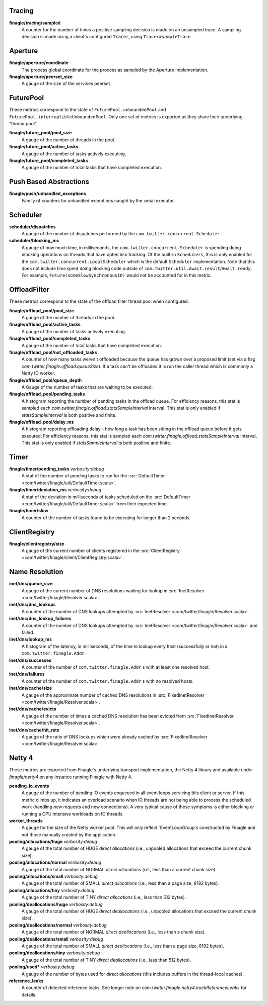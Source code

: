 Tracing
<<<<<<<

**finagle/tracing/sampled**
  A counter for the number of times a positive sampling decision is made on an
  unsampled trace. A sampling decision is made using a client's configured ``Tracer``,
  using ``Tracer#sampleTrace``.

Aperture
<<<<<<<<

**finagle/aperture/coordinate**
  The process global coordinate for the process as sampled by
  the Aperture implementation.

**finagle/aperture/peerset_size**
  A gauge of the size of the services peerset.

FuturePool
<<<<<<<<<<

These metrics correspond to the state of ``FuturePool.unboundedPool`` and
``FuturePool.interruptibleUnboundedPool``. Only one set of metrics is
exported as they share their underlying "thread pool".

**finagle/future_pool/pool_size**
  A gauge of the number of threads in the pool.

**finagle/future_pool/active_tasks**
  A gauge of the number of tasks actively executing.

**finagle/future_pool/completed_tasks**
  A gauge of the number of total tasks that have completed execution.

Push Based Abstractions
<<<<<<<<<<<<<<<<<<<<<<<

**finagle/push/unhandled_exceptions**
  Family of counters for unhandled exceptions caught by the serial executor.

Scheduler
<<<<<<<<<

**scheduler/dispatches**
  A gauge of the number of dispatches performed by the
  ``com.twitter.concurrent.Scheduler``.

**scheduler/blocking_ms**
  A gauge of how much time, in milliseconds, the ``com.twitter.concurrent.Scheduler``
  is spending doing blocking operations on threads that have opted into tracking.
  Of the built-in ``Schedulers``, this is only enabled for the
  ``com.twitter.concurrent.LocalScheduler`` which is the default ``Scheduler``
  implementation. Note that this does not include time spent doing blocking code
  outside of ``com.twitter.util.Await.result``/``Await.ready``. For example,
  ``Future(someSlowSynchronousIO)`` would not be accounted for in this metric.

OffloadFilter
<<<<<<<<<<<<<

These metrics correspond to the state of the offload filter thread pool when configured. 

**finagle/offload_pool/pool_size**
  A gauge of the number of threads in the pool.

**finagle/offload_pool/active_tasks**
  A gauge of the number of tasks actively executing.

**finagle/offload_pool/completed_tasks**
  A gauge of the number of total tasks that have completed execution.

**finagle/offload_pool/not_offloaded_tasks**
  A counter of how many tasks weren't offloaded because the queue has grown over a proposed limit
  (set via a flag `com.twitter.finagle.offload.queueSize`). If a task can't be offloaded it is run
  the caller thread which is commonly a Netty IO worker.

**finagle/offload_pool/queue_depth**
  A Gauge of the number of tasks that are waiting to be executed.

**finagle/offload_pool/pending_tasks**
  A histogram reporting the number of pending tasks in the offload queue. For efficiency reasons,
  this stat is sampled each `com.twitter.finagle.offload.statsSampleInterval` interval. This stat is
  only enabled if `statsSampleInterval` is both positive and finite.

**finagle/offload_pool/delay_ms**
  A histogram reporting offloading delay - how long a task has been sitting in the offload queue
  before it gets executed. For efficiency reasons, this stat is sampled each
  `com.twitter.finagle.offload.statsSampleInterval` interval. This stat is  only enabled if
  `statsSampleInterval` is both positive and finite.

Timer
<<<<<

**finagle/timer/pending_tasks** `verbosity:debug`
  A stat of the number of pending tasks to run for the
  :src:`DefaultTimer <com/twitter/finagle/util/DefaultTimer.scala>`.

**finagle/timer/deviation_ms** `verbosity:debug`
  A stat of the deviation in milliseconds of tasks scheduled on the
  :src:`DefaultTimer <com/twitter/finagle/util/DefaultTimer.scala>` from their expected time.

**finagle/timer/slow**
  A counter of the number of tasks found to be executing for longer
  than 2 seconds.

ClientRegistry
<<<<<<<<<<<<<<

**finagle/clientregistry/size**
  A gauge of the current number of clients registered in the
  :src:`ClientRegistry <com/twitter/finagle/client/ClientRegistry.scala>`.

Name Resolution
<<<<<<<<<<<<<<<

**inet/dns/queue_size**
  A gauge of the current number of DNS resolutions waiting for
  lookup in :src:`InetResolver <com/twitter/finagle/Resolver.scala>`.

**inet/dns/dns_lookups**
  A counter of the number of DNS lookups attempted by :src:`InetResolver
  <com/twitter/finagle/Resolver.scala>`.

**inet/dns/dns_lookup_failures**
  A counter of the number of DNS lookups attempted by :src:`InetResolver
  <com/twitter/finagle/Resolver.scala>` and failed.

**inet/dns/lookup_ms**
  A histogram of the latency, in milliseconds, of the time to lookup
  every host (successfully or not) in a ``com.twitter.finagle.Addr``.

**inet/dns/successes**
  A counter of the number of ``com.twitter.finagle.Addr`` s with
  at least one resolved host.

**inet/dns/failures**
  A counter of the number of ``com.twitter.finagle.Addr`` s with
  no resolved hosts.

**inet/dns/cache/size**
  A gauge of the approximate number of cached DNS resolutions in
  :src:`FixedInetResolver <com/twitter/finagle/Resolver.scala>`.

**inet/dns/cache/evicts**
  A gauge of the number of times a cached DNS resolution has been
  evicted from :src:`FixedInetResolver
  <com/twitter/finagle/Resolver.scala>`.

**inet/dns/cache/hit_rate**
  A gauge of the ratio of DNS lookups which were already cached by
  :src:`FixedInetResolver <com/twitter/finagle/Resolver.scala>`


Netty 4
<<<<<<<

These metrics are exported from Finagle's underlying transport
implementation, the Netty 4 library and available under `finagle/netty4`
on any instance running Finagle with Netty 4.

**pending_io_events**
  A gauge of the number of pending IO events enqueued in all event loops servicing
  this client or server. If this metric climbs up, it indicates an overload scenario
  when IO threads are not being able to process the scheduled work (handling new
  requests and new connections). A very typical cause of these symptoms is either
  blocking or running a CPU intensive workloads on IO threads.

**worker_threads**
  A gauge for the size of the Netty worker pool. This will only
  reflect `EventLoopGroup`s constructed by Finagle and not those
  manually created by the application.

**pooling/allocations/huge** `verbosity:debug`
  A gauge of the total number of HUGE *direct allocations*
  (i.e., unpooled allocations that exceed the current chunk size).

**pooling/allocations/normal** `verbosity:debug`
  A gauge of the total number of NORMAL *direct allocations*
  (i.e., less than a current chunk size).

**pooling/allocations/small** `verbosity:debug`
  A gauge of the total number of SMALL *direct allocations*
  (i.e., less than a page size, 8192 bytes).

**pooling/allocations/tiny** `verbosity:debug`
  A gauge of the total number of TINY *direct allocations*
  (i.e., less than 512 bytes).

**pooling/deallocations/huge** `verbosity:debug`
  A gauge of the total number of HUGE *direct deallocations*
  (i.e., unpooled allocations that exceed the current chunk size).

**pooling/deallocations/normal** `verbosity:debug`
  A gauge of the total number of NORMAL *direct deallocations*
  (i.e., less than a chunk size).

**pooling/deallocations/small** `verbosity:debug`
  A gauge of the total number of SMALL *direct deallocations*
  (i.e., less than a page size, 8192 bytes).

**pooling/deallocations/tiny** `verbosity:debug`
  A gauge of the total number of TINY *direct deallocations*
  (i.e., less than 512 bytes).

**pooling/used*** `verbosity:debug`
  A gauge of the number of bytes used for *direct allocations* (this includes buffers in the
  thread-local caches).


**reference_leaks**
  A counter of detected reference leaks. See longer note on 
  `com.twitter.finagle.netty4.trackReferenceLeaks` for details.
